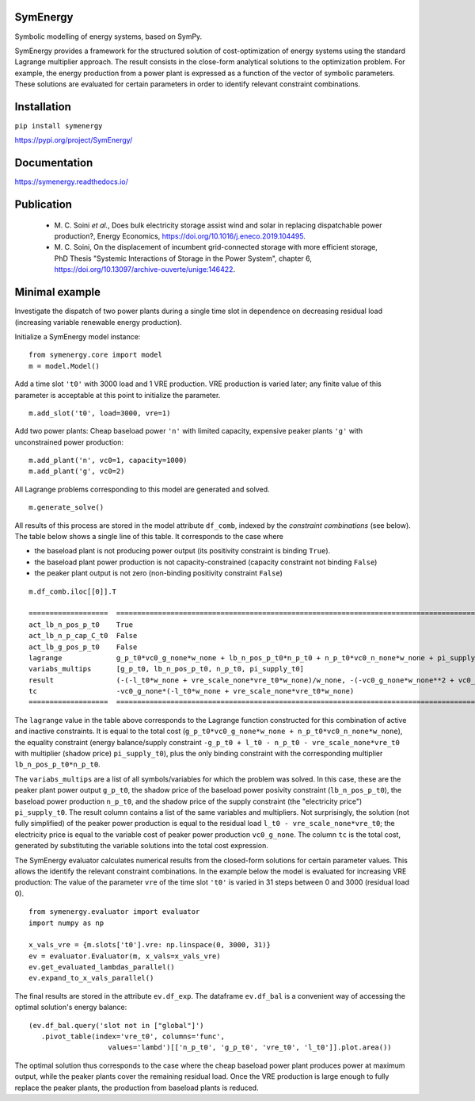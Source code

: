 =============================
SymEnergy 
=============================

Symbolic modelling of energy systems, based on SymPy.

SymEnergy provides a framework for the structured solution of cost-optimization of energy systems using 
the standard Lagrange multiplier approach. The result consists in the close-form
analytical solutions to the optimization problem. For example, the energy production
from a power plant is expressed as
a function of the vector of symbolic parameters. These solutions are evaluated
for certain parameters in order to identify relevant constraint combinations.

============
Installation
============

``pip install symenergy``

.. _label_example_minimal:

`<https://pypi.org/project/SymEnergy/>`_

=============
Documentation
=============

`<https://symenergy.readthedocs.io/>`_

============
Publication
============

  * \M. C. Soini *et al.*, Does bulk electricity storage assist wind and solar in replacing dispatchable power production?, Energy Economics, `<https://doi.org/10.1016/j.eneco.2019.104495>`_. 
  * \M. C. Soini, On the displacement of incumbent grid-connected storage with more efficient storage, PhD Thesis "Systemic Interactions of Storage in the Power System", chapter 6, `<https://doi.org/10.13097/archive-ouverte/unige:146422>`_. 

.. _label_example_minimal:

===============
Minimal example
===============

Investigate the dispatch of two power plants 
during a single time slot in dependence on decreasing residual load 
(increasing variable renewable energy production).

Initialize a SymEnergy model instance:

::

    from symenergy.core import model
    m = model.Model()

Add a time slot ``'t0'`` with 3000 load and 1 VRE production. VRE production 
is varied later; any finite value of this parameter is acceptable at this point to initialize the parameter.

::

    m.add_slot('t0', load=3000, vre=1)

Add two power plants: Cheap baseload power ``'n'`` with limited capacity, expensive peaker plants ``'g'`` with unconstrained power production:

::

    m.add_plant('n', vc0=1, capacity=1000)
    m.add_plant('g', vc0=2)

All Lagrange problems corresponding to this model are generated and solved.

::

    m.generate_solve()


All results of this process are stored in the model attribute ``df_comb``, indexed by the *constraint combinations* (see below). The table below shows a single line of this table. It corresponds to the case where 

* the baseload plant is not producing power output (its positivity constraint is binding ``True``). 
* the baseload plant power production is not capacity-constrained (capacity constraint not binding ``False``) 
* the peaker plant output is not zero (non-binding positivity constraint ``False``)


::
    
    m.df_comb.iloc[[0]].T 

    ===================  ==================================================================================================================================================
    act_lb_n_pos_p_t0    True
    act_lb_n_p_cap_C_t0  False
    act_lb_g_pos_p_t0    False
    lagrange             g_p_t0*vc0_g_none*w_none + lb_n_pos_p_t0*n_p_t0 + n_p_t0*vc0_n_none*w_none + pi_supply_t0*w_none*(-g_p_t0 + l_t0 - n_p_t0 - vre_scale_none*vre_t0)
    variabs_multips      [g_p_t0, lb_n_pos_p_t0, n_p_t0, pi_supply_t0]
    result               (-(-l_t0*w_none + vre_scale_none*vre_t0*w_none)/w_none, -(-vc0_g_none*w_none**2 + vc0_n_none*w_none**2)/w_none, 0, vc0_g_none)
    tc                   -vc0_g_none*(-l_t0*w_none + vre_scale_none*vre_t0*w_none)
    ===================  ==================================================================================================================================================

The ``lagrange`` value in the table above  corresponds to the Lagrange function constructed for this combination of active and inactive constraints. It is equal to the total cost (``g_p_t0*vc0_g_none*w_none + n_p_t0*vc0_n_none*w_none``), the equality constraint (energy balance/supply constraint ``-g_p_t0 + l_t0 - n_p_t0 - vre_scale_none*vre_t0`` with multiplier (shadow price) ``pi_supply_t0``), plus the only  binding constraint with the corresponding multiplier ``lb_n_pos_p_t0*n_p_t0``.


The ``variabs_multips`` are a list of all symbols/variables for which the problem was solved. In this case, these are the peaker plant power output ``g_p_t0``, the shadow price of the baseload power posivity constraint (``lb_n_pos_p_t0``), the baseload power production ``n_p_t0``, and the shadow price of the supply constraint (the "electricity price") ``pi_supply_t0``. The result column contains a list of the same variables and multipliers. Not surprisingly, the solution (not fully simplified) of the peaker power production is equal to the residual load ``l_t0 - vre_scale_none*vre_t0``; the electricity price is equal to the variable cost of peaker power production ``vc0_g_none``. The column ``tc`` is the total cost, generated by substituting the variable solutions into the total cost expression.

The SymEnergy evaluator calculates numerical results from the closed-form solutions for certain parameter values. This allows the identify the relevant constraint combinations. In the example below the model is evaluated for increasing VRE production: The value of the parameter ``vre`` of the time slot ``'t0'`` is varied in 31 steps between 0 and 3000 (residual load 0). 

::
    
    from symenergy.evaluator import evaluator
    import numpy as np

    x_vals_vre = {m.slots['t0'].vre: np.linspace(0, 3000, 31)}
    ev = evaluator.Evaluator(m, x_vals=x_vals_vre)
    ev.get_evaluated_lambdas_parallel()
    ev.expand_to_x_vals_parallel()

The final results are stored in the attribute ``ev.df_exp``. The dataframe ``ev.df_bal`` is a convenient way of accessing the optimal solution's energy balance:

::

    (ev.df_bal.query('slot not in ["global"]')
       .pivot_table(index='vre_t0', columns='func',
                       values='lambd')[['n_p_t0', 'g_p_t0', 'vre_t0', 'l_t0']].plot.area())


.. image:: minimal_balance.png
    :align: center
    :alt: minimal balance


The optimal solution thus corresponds to the case where the cheap baseload power plant produces power at maximum output, while the peaker plants cover the remaining residual load. Once the VRE production is large enough to fully replace the peaker plants, the production from baseload plants is reduced.


